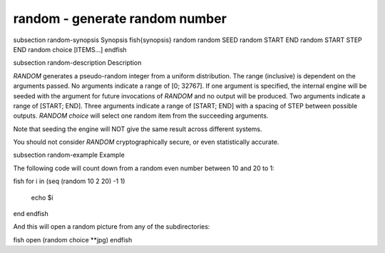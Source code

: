 random - generate random number
==========================================


\subsection random-synopsis Synopsis
\fish{synopsis}
random
random SEED
random START END
random START STEP END
random choice [ITEMS...]
\endfish

\subsection random-description Description

`RANDOM` generates a pseudo-random integer from a uniform distribution. The
range (inclusive) is dependent on the arguments passed.
No arguments indicate a range of [0; 32767].
If one argument is specified, the internal engine will be seeded with the
argument for future invocations of `RANDOM` and no output will be produced.
Two arguments indicate a range of [START; END].
Three arguments indicate a range of [START; END] with a spacing of STEP
between possible outputs.
`RANDOM choice` will select one random item from the succeeding arguments.

Note that seeding the engine will NOT give the same result across different
systems.

You should not consider `RANDOM` cryptographically secure, or even
statistically accurate.

\subsection random-example Example

The following code will count down from a random even number between 10 and 20 to 1:

\fish
for i in (seq (random 10 2 20) -1 1)
    echo $i
end
\endfish

And this will open a random picture from any of the subdirectories:

\fish
open (random choice **jpg)
\endfish
